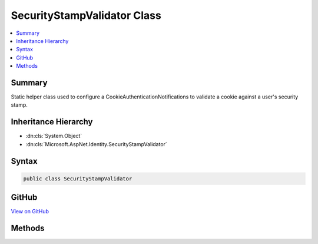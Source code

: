 

SecurityStampValidator Class
============================



.. contents:: 
   :local:



Summary
-------

Static helper class used to configure a CookieAuthenticationNotifications to validate a cookie against a user's security
stamp.





Inheritance Hierarchy
---------------------


* :dn:cls:`System.Object`
* :dn:cls:`Microsoft.AspNet.Identity.SecurityStampValidator`








Syntax
------

.. code-block:: csharp

   public class SecurityStampValidator





GitHub
------

`View on GitHub <https://github.com/aspnet/apidocs/blob/master/aspnet/identity/src/Microsoft.AspNet.Identity/SecurityStampValidator.cs>`_





.. dn:class:: Microsoft.AspNet.Identity.SecurityStampValidator

Methods
-------

.. dn:class:: Microsoft.AspNet.Identity.SecurityStampValidator
    :noindex:
    :hidden:

    
    .. dn:method:: Microsoft.AspNet.Identity.SecurityStampValidator.ValidatePrincipalAsync(Microsoft.AspNet.Authentication.Cookies.CookieValidatePrincipalContext)
    
        
    
        Validates a principal against a user's stored security stamp.
        the identity.
    
        
        
        
        :param context: The context containing the and  to validate.
        
        :type context: Microsoft.AspNet.Authentication.Cookies.CookieValidatePrincipalContext
        :rtype: System.Threading.Tasks.Task
        :return: The <see cref="T:System.Threading.Tasks.Task" /> that represents the asynchronous validation operation.
    
        
        .. code-block:: csharp
    
           public static Task ValidatePrincipalAsync(CookieValidatePrincipalContext context)
    

